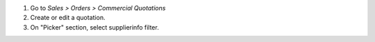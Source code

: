 #. Go to *Sales > Orders > Commercial Quotations*
#. Create or edit a quotation.
#. On "Picker" section, select supplierinfo filter.
